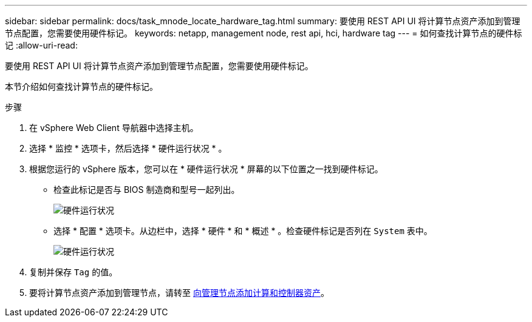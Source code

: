 ---
sidebar: sidebar 
permalink: docs/task_mnode_locate_hardware_tag.html 
summary: 要使用 REST API UI 将计算节点资产添加到管理节点配置，您需要使用硬件标记。 
keywords: netapp, management node, rest api, hci, hardware tag 
---
= 如何查找计算节点的硬件标记
:allow-uri-read: 


[role="lead"]
要使用 REST API UI 将计算节点资产添加到管理节点配置，您需要使用硬件标记。

本节介绍如何查找计算节点的硬件标记。

.步骤
. 在 vSphere Web Client 导航器中选择主机。
. 选择 * 监控 * 选项卡，然后选择 * 硬件运行状况 * 。
. 根据您运行的 vSphere 版本，您可以在 * 硬件运行状况 * 屏幕的以下位置之一找到硬件标记。
+
** 检查此标记是否与 BIOS 制造商和型号一起列出。
+
image:../media/hw_tag_67.PNG["硬件运行状况"]

** 选择 * 配置 * 选项卡。从边栏中，选择 * 硬件 * 和 * 概述 * 。检查硬件标记是否列在 `System` 表中。
+
image:../media/hw_tag_70.PNG["硬件运行状况"]



. 复制并保存 `Tag` 的值。
. 要将计算节点资产添加到管理节点，请转至 xref:task_mnode_add_assets.adoc[向管理节点添加计算和控制器资产]。

